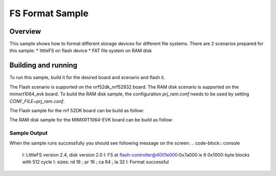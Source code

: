 .. _fs_format_sample:

FS Format Sample
################

Overview
***********

This sample shows how to format different storage
devices for different file systems. There are 2 scenarios prepared for this
sample:
* littleFS on flash device
* FAT file system on RAM disk

Building and running
********************

To run this sample, build it for the desired board and scenario and flash it.

The Flash scenario is supported on the nrf52dk_nrf52832 board.
The RAM disk scenario is supported on the mimxrt1064_evk board.
To build the RAM disk sample, the configuration `prj_ram.conf` needs to be used by setting `CONF_FILE=prj_ram.conf`.

The Flash sample for the nrf 52DK board can be build as follow:

.. zephyr-app-commands::
   :zephyr-app: samples/subsys/fs/format
   :board: nrf52dk_nrf52832
   :goals: build flash
   :compact:

The RAM disk sample for the MIMXRT1064-EVK board can be build as follow:

.. zephyr-app-commands::
   :zephyr-app: samples/subsys/fs/format
   :board: mimxrt1064_evk
   :conf: "prj_ram.conf"
   :goals: build flash
   :compact:

Sample Output
=============

When the sample runs successfully you should see following message on the screen:
.. code-block:: console

  I: LittleFS version 2.4, disk version 2.0
  I: FS at flash-controller@4001e000:0x7a000 is 6 0x1000-byte blocks with 512 cycle
  I: sizes: rd 16 ; pr 16 ; ca 64 ; la 32
  I: Format successful
